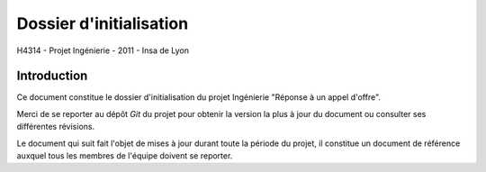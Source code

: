 Dossier d'initialisation
________________________

H4314 - Projet Ingénierie - 2011 - Insa de Lyon

Introduction
------------

Ce document constitue le dossier d'initialisation du projet Ingénierie "Réponse
à un appel d'offre".

Merci de se reporter au dépôt *Git* du projet pour obtenir la version la plus à
jour du document ou consulter ses différentes révisions.

Le document qui suit fait l'objet de mises à jour durant toute la période du
projet, il constitue un document de référence auxquel tous les membres de
l'équipe doivent se reporter.
